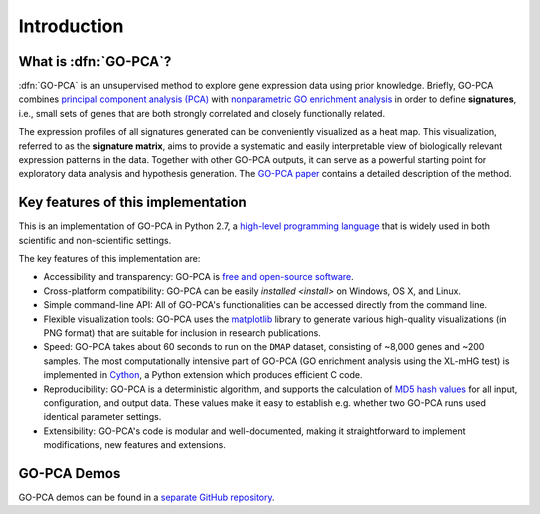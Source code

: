 Introduction
============

What is :dfn:`GO-PCA`?
----------------------

:dfn:`GO-PCA` is an unsupervised method to explore gene expression data using prior
knowledge. Briefly, GO-PCA combines `principal component analysis (PCA)`__
with `nonparametric GO enrichment analysis`__ in order to define
**signatures**, i.e., small sets of genes that are both strongly correlated and
closely functionally related.

__ pca_
__ go_enrich_

The expression profiles of all signatures generated can be conveniently
visualized as a heat map. This visualization, referred to as the
**signature matrix**, aims to provide a systematic and easily interpretable
view of biologically relevant expression patterns in the data. Together with
other GO-PCA outputs, it can serve as a powerful starting point for exploratory
data analysis and hypothesis generation. The `GO-PCA paper`__ contains a
detailed description of the method.

__ go_pca_paper_

.. _pca: https://en.wikipedia.org/wiki/Principal_component_analysis
.. _go_enrich: https://dx.doi.org/10.1186/1471-2105-10-48
.. _go_pca_paper: https://dx.doi.org/10.1371/journal.pone.0143196


Key features of this implementation
-----------------------------------

This is an implementation of GO-PCA in Python 2.7, a
`high-level programming language`__ that is widely used in both scientific and
non-scientific settings.

The key features of this implementation are:

- Accessibility and transparency: GO-PCA is `free and open-source software`__.
- Cross-platform compatibility: GO-PCA can be easily
  `installed <install>` on Windows, OS X, and Linux.
- Simple command-line API: All of GO-PCA's functionalities can be accessed
  directly from the command line.
- Flexible visualization tools: GO-PCA uses the `matplotlib`__ library to
  generate various high-quality visualizations (in PNG format) that are
  suitable for inclusion in research publications.
- Speed: GO-PCA takes about 60 seconds to run on the ``DMAP`` dataset,
  consisting  of ~8,000 genes and ~200 samples. The most computationally
  intensive part of GO-PCA (GO enrichment analysis using the XL-mHG test)
  is implemented in `Cython`__, a Python extension which produces efficient
  C code.
- Reproducibility: GO-PCA is a deterministic algorithm, and supports the
  calculation of `MD5 hash values`__ for all input, configuration, and output
  data. These values make it easy to establish e.g. whether two GO-PCA runs
  used identical parameter settings.
- Extensibility: GO-PCA's code is modular and well-documented, making it
  straightforward to implement modifications, new features and extensions.

__ python_
__ foss_
__ matplotlib_
__ cython_
__ md5

.. _python: https://www.python.org/
.. _foss: https://en.wikipedia.org/wiki/Free_and_open-source_software
.. _matplotlib: http://matplotlib.org/
.. _cython: http://cython.org/A
.. _md5: https://en.wikipedia.org/wiki/MD5


GO-PCA Demos
------------

GO-PCA demos can be found in a `separate GitHub repository`__.

__ demos_

.. _demos: https://github.com/flo-compbio/gopca-demos
